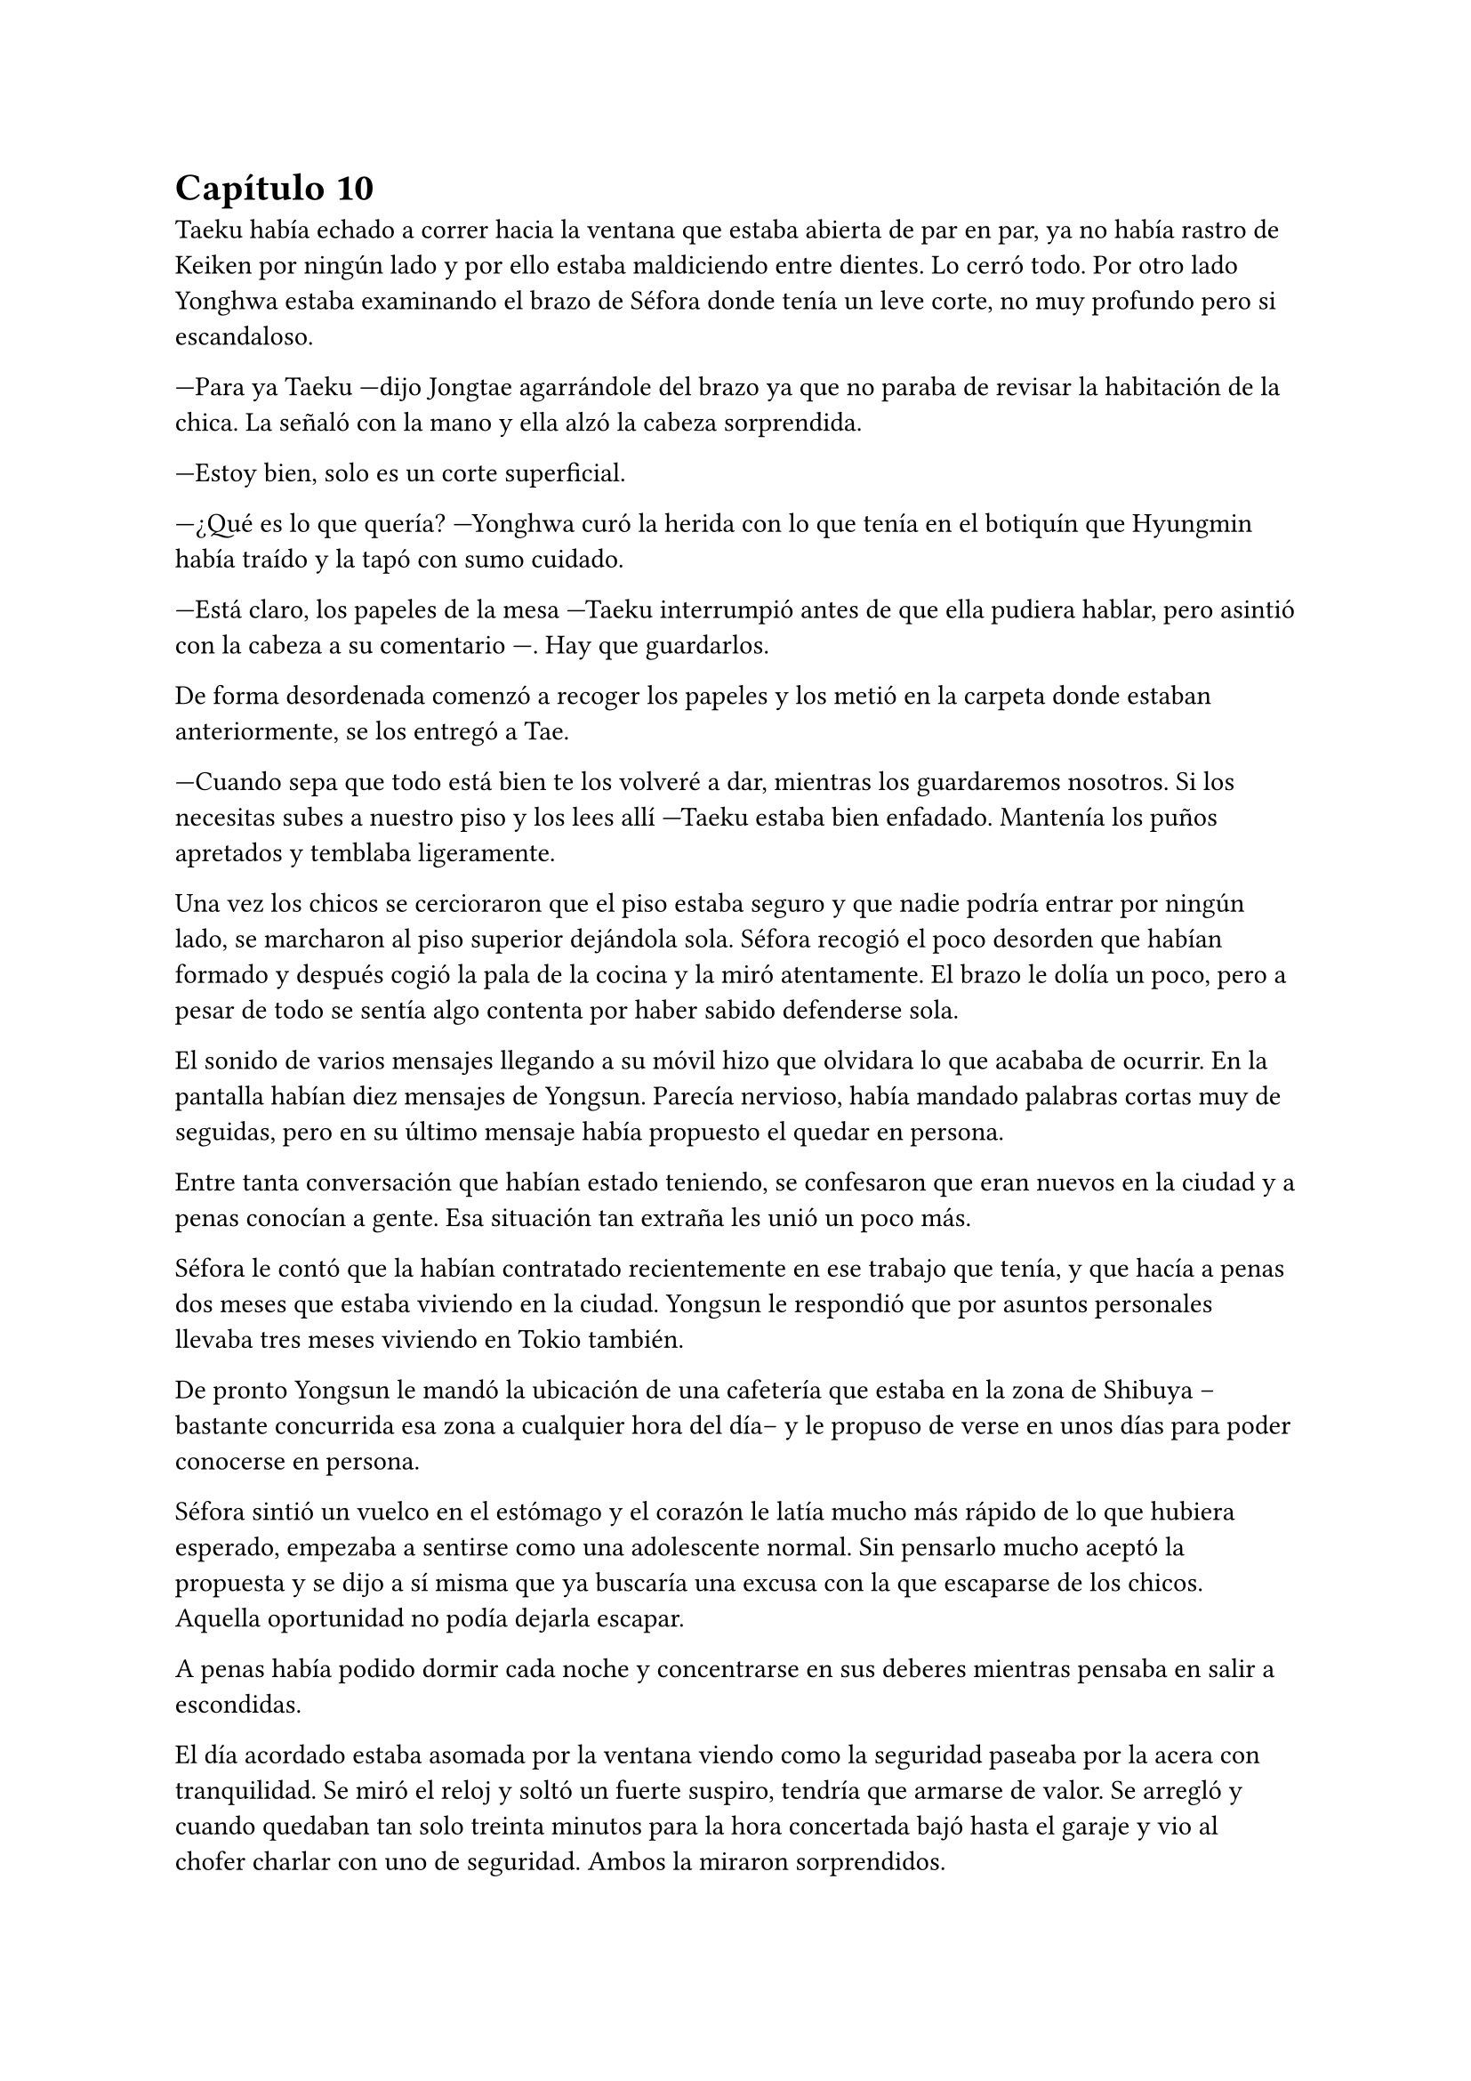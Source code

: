 = Capítulo 10

Taeku había echado a correr hacia la ventana que estaba abierta de par en par, ya no había rastro de Keiken por ningún lado y por ello estaba maldiciendo entre dientes. Lo cerró todo. Por otro lado Yonghwa estaba examinando el brazo de Séfora donde tenía un leve corte, no muy profundo pero si escandaloso.

---Para ya Taeku ---dijo Jongtae agarrándole del brazo ya que no paraba de revisar la habitación de la chica. La señaló con la mano y ella alzó la cabeza sorprendida.

---Estoy bien, solo es un corte superficial.

---¿Qué es lo que quería? ---Yonghwa curó la herida con lo que tenía en el botiquín que Hyungmin había traído y la tapó con sumo cuidado.

---Está claro, los papeles de la mesa ---Taeku interrumpió antes de que ella pudiera hablar, pero asintió con la cabeza a su comentario ---. Hay que guardarlos.

De forma desordenada comenzó a recoger los papeles y los metió en la carpeta donde estaban anteriormente, se los entregó a Tae.

---Cuando sepa que todo está bien te los volveré a dar, mientras los guardaremos nosotros. Si los necesitas subes a nuestro piso y los lees allí ---Taeku estaba bien enfadado. Mantenía los puños apretados y temblaba ligeramente.

Una vez los chicos se cercioraron que el piso estaba seguro y que nadie podría entrar por ningún lado, se marcharon al piso superior dejándola sola. Séfora recogió el poco desorden que habían formado y después cogió la pala de la cocina y la miró atentamente. El brazo le dolía un poco, pero a pesar de todo se sentía algo contenta por haber sabido defenderse sola.

El sonido de varios mensajes llegando a su móvil hizo que olvidara lo que acababa de ocurrir. En la pantalla habían diez mensajes de Yongsun. Parecía nervioso, había mandado palabras cortas muy de seguidas, pero en su último mensaje había propuesto el quedar en persona.

Entre tanta conversación que habían estado teniendo, se confesaron que eran nuevos en la ciudad y a penas conocían a gente. Esa situación tan extraña les unió un poco más.

Séfora le contó que la habían contratado recientemente en ese trabajo que tenía, y que hacía a penas dos meses que estaba viviendo en la ciudad. Yongsun le respondió que por asuntos personales llevaba tres meses viviendo en Tokio también.

De pronto Yongsun le mandó la ubicación de una cafetería que estaba en la zona de Shibuya --bastante concurrida esa zona a cualquier hora del día-- y le propuso de verse en unos días para poder conocerse en persona.

Séfora sintió un vuelco en el estómago y el corazón le latía mucho más rápido de lo que hubiera esperado, empezaba a sentirse como una adolescente normal. Sin pensarlo mucho aceptó la propuesta y se dijo a sí misma que ya buscaría una excusa con la que escaparse de los chicos. Aquella oportunidad no podía dejarla escapar.

A penas había podido dormir cada noche y concentrarse en sus deberes mientras pensaba en salir a escondidas.

El día acordado estaba asomada por la ventana viendo como la seguridad paseaba por la acera con tranquilidad. Se miró el reloj y soltó un fuerte suspiro, tendría que armarse de valor. Se arregló y cuando quedaban tan solo treinta minutos para la hora concertada bajó hasta el garaje y vio al chofer charlar con uno de seguridad. Ambos la miraron sorprendidos.

---Por favor, ¿puedes llevarme a este lugar? ---alzó el móvil sonriendo, enseñando la dirección del lugar de la quedada ---. Llevaré esto en la mano en todo momento, compartiré la ubicación a tiempo real ---continuó hablando sin dejarle responder ---, estaré en un lugar público muy lleno de gente.

---Pero no deberías ir sola ---comenzó a quejarse el conductor.

---No voy sola, voy contigo ---Séfora trató de sonar convincente mientras por dentro se moría de los nervios para que se tragara su media verdad ---. Treinta minutos, por favor.

Dudó un momento, pero fue hacia el coche y señaló con la cabeza que se montara. Ella se aguantó las ganas de gritar de felicidad y se montó en el coche. Una vez parado al lado de la cafetería en la que había quedado con Yongsun el conductor se giró a ella.

---No me voy a mover de aquí ---dijo serio.

---De acuerdo, me parece bien. No va a pasar nada.

Con una amplia sonrisa, satisfecha de haber conseguido lo que quería, se bajó del coche y se acercó a la puerta de la cafetería. Se asomó con algo de miedo, pero la gente que por ahí pasaba estaba completamente ajena a quien era ella y lo que estaba haciendo allí. El mundo había estado girando a pesar de su problema, ella no era el centro de este lugar en ese momento, así que se relajó y se sintió una chica más. Alguien que iba a vivir una sencilla experiencia de tomar un café con un chico.

Entró en la cafetería y vio casi al final a un muchacho que no podría evitar conocer. Sabía perfectamente que no era Yonghwa porque no tenía su musculatura, pero eran hermanos y no había ninguna duda. Yongsun tenía el pelo alborotado en la frente y llevaba unas finas gafas plateadas. Estaba mirando el teléfono y ese gesto de concentrado era el mismo que usaba Yonghwa cuando leía algo.

Algo tímida se acercó al muchacho y carraspeó cuando se colocó a su lado. Había optado por llevar un pantalón vaquero y una camisa blanca algo holgada, hacía calor pero tampoco se sentía cómoda llevando blusas de tirantes fuera de casa. El corte del brazo no se había curado del todo.

El chico alzó la cabeza y se miraron a los ojos. Séfora sintió un pequeño flechazo cuando sus miradas se cruzaron. El cuerpo le empezó a temblar por los nervios de lo que estaba haciendo.

Era un pequeño riesgo que pensaba que merecía la pena.

El corazón le latía a toda velocidad contra el pecho y notaba como la herida de su brazo, tapada con la manga de la camisa fina, comenzaba a palpitar y aquello le dolía. Lo ignoró por completo y esbozó una amplia sonrisa inclinando el cuerpo ligeramente en señal de saludo.

El chico se puso en pie, era alto --mucho más incluso que Yonghwa-- y se inclinó también en un saludo.

---¿Eres Séfora? ---preguntó con timidez.

---Si, soy yo -- Se acercó a él un poco más y alzó la cabeza para poder verle a los ojos bien. Estiró la mano en señal de saludo ---, mucho gusto, Yongsun.

Se estrecharon las manos en un cordial saludo y notó un cosquilleo que iba de sus dedos hasta su hombro. Ambos lo notaron ya que apartaron las manos con rapidez y se miraron algo avergonzados. El rubor en las mejillas del chico le hacía bastante inocente. Yongsun tosió un poco para tratar de calmarse y Séfora no pudo evitar soltar una leve risa nerviosa.

No tardaron en sentarse, uno frente a otro, y se quedaron en silencio hasta que una camarera les tomó nota de su pedido, ambos pidieron un capuchino y se rieron por la casualidad.

---Yo... no sé por dónde empezar --mantenía la vista algo gacha.

---Bueno ---Séfora se frotó las manos algo nerviosa ---. Háblame de ti ---ella se sorprendió diciendo eso.

---No se me da bien hablar de mi, la verdad ---notó como se puso ligeramente nervioso y volvió a respirar hondo. No dijo nada más ya que habían traído las bebidas que habían pedido, volvió a retomar una vez se quedaron solos ---. Ya sabes, tengo veintiuno, he hecho una pausa en mis estudios universitarios por este viaje ---asintió mientras repetía lo que ya habían hablado por mensajes, a ella no le molestó ---, lo que estudio es turismo, así que esto lo estoy aprovechando para poder aprender mejor ---se encogió ligeramente de hombros.

---Nada mal, la verdad ---dijo ella mientras bebía pequeños sorbos del café ---, el turismo es muy emocionante, puedes conocer muchas culturas.

---¿Verdad que si? --de pronto alzó la cabeza y la miró a los ojos con cierta emoción. Los ojos le brillaron de una manera especial cuando habló. De pronto se quedó pensativo y ladeó la cabeza. Se pasó la mano por la barbilla ---. Oye, Séfora, tengo preguntarte algo, no eres solo japonesa, ¿verdad?

Se miraron a los ojos y Séfora soltó una pequeña risa, se sentía algo aliviada al poder notar que hablar con Yongsun era muy agradable. Las previas conversaciones por mensaje habían ayudado un poco.

---Muy perspicaz ---asintió con una sonrisa y alzó un dedo ---, mi madre era, bueno, es española ---dijo rápidamente. No sabía nada de su vida y podía inventarlo todo.

---Lo sabía ---dijo contento mientras se daba con el puño en la palma abierta, después bebió de su café y se pasó la lengua por el labio superior ---. Te lo notaba, había algo. Además, es increíble que hables tan bien el coreano.

---Y eso que todos dicen que soy igual que mi padre, él es japonés ---dijo con cierto aire divertido mientras se inclinaba hacia delante ---. ¿En qué lo has notado?

Conforme la conversación iba avanzando se iban relajando los dos, habían tomado posturas cómodas en las sillas mientras apuraban el café que habían pedido.

Comentaban como se habían criado fuera de Japón y las diferencias que existían entre los tres países.

---No me hago con la comida todavía ---Séfora estaba frustrada mientras acariciaba la taza ya vacía ---. Con mi padre fue todo muy flexible en casa. Comemos lo que prepara mi madre.

---La comida en España es tan distinta ---Yongsun asintió subiendo las gafas por su nariz. Ese gesto era muy habitual en él ---. Aunque no te creas, para mi también es chocante. Echo de menos los _banchan_...

---¿Los qué? ---Séfora abrió mucho los ojos. De todas las comidas que había escuchado de los chicos, esa jamás la habían nombrado.

---Son los platos de acompañamiento ---Asintió él con una sonrisa amplia, explicando ---. En Corea es muy típico que cuando vas a comer hayan pequeños platos con guarniciones.

Durante poco más de una hora había olvidado por completo su apellido y el motivo por el que había llegado a ese país.

El momento mágico y maravilloso se rompió de golpe cuando el teléfono de Séfora comenzó a sonar. Cuando vió el nombre que había en la pantalla se le heló la sangre y el corazón dejó de latir. Se puso en pie repentinamente y disculpándose con Yongsun salió a la puerta de la cafetería contestando la llamada.

---¿Qué narices has hecho, Séfora? ---gritó desde el otro lado ---, no puedes pillar el chofer y pasear por Tokio como si fueses una simple turista, porque sabes de sobra que no lo eres. Ah, ya te estoy viendo, ni se te ocurra moverte.

Colgó el teléfono sin que ella pudiera decir nada más, pero no hacía falta, Taeku daba grandes zancadas acercándose a ella. Estaba rojo de furia mientras apretaba los puños con fuerza, pensaba que podría romper el teléfono que tenía en la mano.

---Taeku calma, estoy bien ---Séfora alzó ambas manos en señal de disculpa ---, el chófer está ahí ---lo señaló y éste saludó desde el coche ---. Le dije que vigilara, no he salido de aquí en todo el tiempo.

---Si lo sé, me ha enviado la ubicación él ---resopló mientras trataba de relajarse ---. ¿Con quién estás?

---No te importa ---dijo rápidamente colocando ambas manos sobre el pecho de Taeku para que no entrara ---. Solo hoy, quiero ser libre un rato más.

---Séfora... ---miró por la ventana y se dio cuenta que un chico les estaba mirando desde una mesa del fondo ---. Pero si es... ---volvió a mirarla apretando los labios, su rostro se volvió muy serio y preocupado ---. Sabes que yo sé absolutamente todo de mis hermanos, ¿verdad? ---ella asintió con la cabeza sabiendo perfectamente de qué estaba hablando. Taeku continuó ---. Sé quién es esa persona. Lleva cuidado, no va a ser agradable si Yonghwa se entera.

---Es mi vida personal ---dijo mucho más molesta y le empujó para que se alejara de la puerta ---, Taeku por favor, dos horas más. Prometo que no lo voy a involucrar con vosotros.

Alzó las manos rendido y asintió con la cabeza, dando unos pasos hacia atrás dejando espacio. Miró dentro de la cafetería y cruzó miradas con Yongsun, pero Taeku giró inmediatamente la cabeza molesto para ir directo donde el chófer estaba esperando. Se apoyó en el coche y comenzó una conversación como si no pasara nada.

Séfora sabía que le esperaría una buena reprimenda cuando volviera a casa, así que se resignó y volvió hacia el local. La postura de Yongsun había cambiado y estaba algo incómodo cuando ella se sentó frente a él.

---¿Es tu familia o es tu... novio? ---dijo con una ligera pausa.

No habían hablado de posibles relaciones ni nada al respecto, así que podría ser cualquier cosa desde la perspectiva de Yongsun.

---Ah, él ---señaló por la ventana riendo nerviosa ya que necesitaba una excusa ---, es mi hermano mayor, demasiado protector.

Fue automático. Parecía que Yongsun había estado guardando el aire en el pecho y cuando dijo aquello el aire salió de golpe por su nariz en un resoplido, esbozando una leve sonrisa.

---Dile que estás en buenas manos, que no se enfade.

Ambos rieron mucho más tranquilos. La conversación danzaba de un lado a otro: sus gustos musicales, sus películas favoritas, hasta sus escritores favoritos. No coincidían en todas las cosas pero eso le gustó a Séfora, poder conocer más profundamente a alguien que debatía sus gustos sin llegar a discutir, ni imponer su idea era algo agradable.

Después de un rato, y unos cuantos mensajes insistentes por parte de Taeku al móvil de Séfora, terminaron aquella cita. Había empezado con varios emojis y como último mensaje puso en mayúsculas "_ven ya_".

---Hay que repetir ---Séfora estaba con el teléfono en la mano ignorando los mensajes de Taeku.

---Me encantaría ---Yongsun tenía las manos en los bolsillos y con aire desenfadado ---. ¿No tendrás más problemas con tu hermano?

---Por su bien, espero que no ---ella adoraba aquella normalidad con la que podía hablar con Yongsun ---. Gracias por la tarde.

---A ti por aceptar ---Se miraron durante unos segundos de más. Séfora vio en los ojos de Yongsun un pequeño brillo, no quería hacerse ilusiones, pero sentía que había nacido algo.

Se despidieron en la puerta y ella se montó en el coche en el que había venido que estaba a un lado de la carretera con el chófer tan solo. Taeku había vuelto a casa. Durante el trayecto de vuelta a casa estaba pensando en lo feliz que había sido. Se sentía una persona normal al quedar con alguien que no tenía nada que ver con la organización criminal a la que pertenecía.

Cuando llegó a casa y subió por las escaleras, casi corriendo hasta su piso, se encontró con Taeku y Jongtae en la puerta de este con rostros serios.

---Tú eres tonta ---Jongtae le recriminó bastante molesto ---, después de los sustos que hemos llevado te vas sola. Que nos hemos dado cuenta, no somos idiotas, ya te lo aseguro ---la señaló con un dedo acusatorio.

No pudo evitar reír entre dientes mientras Jongtae estaba echándole la bronca por haberse ido de casa sin avisar. El problema era que cuanto más divertida parecía, Taeku estaba mucho más molesto.

---¿Qué te divierte?

---Es la primera vez que me siento así ---se llevó la mano al pecho y respiró hondo. El corazón le latía con fuerza contra la mano ---, los dos estáis molestos conmigo pero por preocupación.

---Pues claro, Séfora, qué esperabas ---dijo Jongtae enfadado por su felicidad. Ella no pasó por alto que dijera su nombre completo y pudo notar lo frustrado que estaba con Séfora en ese momento.

---Si es que aún eres una adolescente, mira como disfruta haciendo sufrir a los demás ---Taeku se cruzó de brazos ---. Deja de ver a Yongsun.

---¿Qué? ---dijo de pronto y la sonrisa se esfumó.

No añadieron mucho más. Taeku abrió la puerta del apartamento y los tres entraron sentándose en los sofás mientras los dos muchachos buscaban como explicar la situación a la chica.

---Escucha Sef, no es algo que tienes que tomarte a la ligera, es el hermano de Yonghwa y es un tema muy delicado.

---Digamos que si no tienen contacto es porque Yonghwa no quiere tenerlo ---añadió Taeku asintiendo ---. Hace tiempo me avisaron que su madre le estaba buscando por la empresa e investigué a esa señora.

---Pero lo que leí... ---comenzó a decir y al ver sus caras de sorpresa se quedó un momento callada. El gesto de Taeku no era agradable así que decidió seguir hablando ---. Encontré una carta dirigida a Yonghwa, donde su madre le pedía que conociera a su hermano pequeño y le explicaba algunas cosas. No tiene malas intenciones.

---Si no es por las malas intenciones ---Jongtae suspiró negando con la cabeza ---, es el daño que él a sufrido a causa de esa familia. Sef, nosotros estamos juntos desde bien pequeños y de todos nosotros Yonghwa es el más pasional, las emociones fuertes le llegan mucho más de lo normal y puede llegar a perder el control de sí mismo. Ya lo viste enseñándote japonés.

---Pues... --Séfora se quedó sin argumentos, pero había conectado con él de una manera tan distinta a todas las personas que había conocido hasta ahora. Se cruzó de brazos negando con la cabeza ---. No, me niego, voy a seguir viéndole.

---Tú misma con la decisión ---dijo Taeku ---, estás avisada, espero que Yonghwa no se entere.

---Y si se entera no pasará nada porque hablaré con él de la situación y seguro que lo entiende ---se había hinchado de orgullo creyendo en su decisión, ignorando las advertencias de los otros dos.

Ambos chicos se miraron y negaron con la cabeza. Comprendían que no podían discutir con ella, ya que se había obstinado en seguir con esa idea, por lo que la dejaron a sus anchas en esa decisión.

En su cabeza se había montado una película, Yonghwa agradecería que ella intercediera entre ambos hermanos y se ganaba su confianza. Esto haría que Yongsun entrara en su mundo y fuera su refugio ante las presiones que Sanghun y Ten Shio le provocaban.